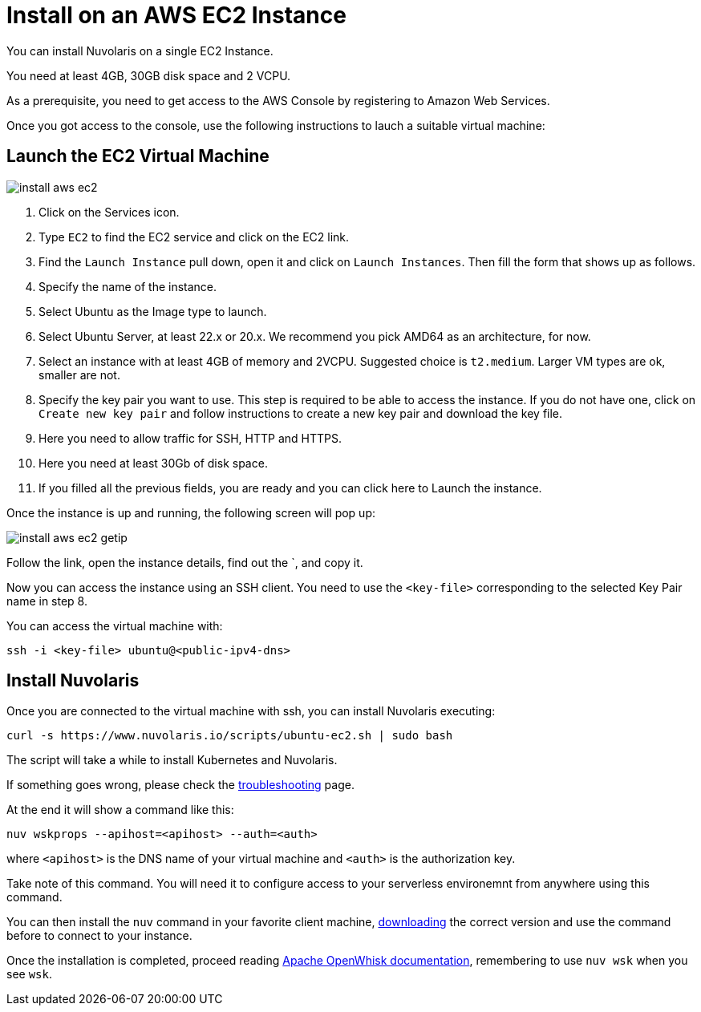 = Install on an AWS EC2 Instance
:doctype: book

You can install Nuvolaris on a single EC2 Instance.

You need at least 4GB, 30GB disk space and 2 VCPU.

As a prerequisite, you need to get access to the AWS Console by registering to Amazon Web Services.

Once you got access to the console, use the following instructions to lauch a suitable virtual machine:

== Launch the EC2 Virtual Machine

image::how-to-install-on-aws-ec2/install_aws_ec2.png[]

. Click on the Services icon.
. Type `EC2` to find the EC2 service and click on the EC2 link.
. Find the `Launch Instance` pull down, open it and click on `Launch Instances`. Then fill the form that shows up as follows.
. Specify the name of the instance.
. Select Ubuntu as the Image type to launch.
. Select Ubuntu Server, at least 22.x or 20.x. We recommend you pick AMD64 as an architecture, for now.
. Select an instance with at least 4GB of memory and 2VCPU. Suggested choice is `t2.medium`. Larger VM types are ok, smaller are not.
. Specify the key pair you want to use. This step is required to be able to access the instance. If you do not have one, click on `Create new key pair` and follow instructions to create a new key pair and download the key file.
. Here you need to allow traffic for SSH, HTTP and HTTPS.
. Here you need  at least 30Gb of disk space.
. If you filled all the previous fields, you are ready and you can click here to Launch the instance.

Once the instance is up and running, the following screen will pop up:

image::install_aws_ec2_getip.png[]

Follow the link, open the instance details, find out the `+++<public-dns-name>+++, and copy it.+++</public-dns-name>+++

Now you can access the instance using an SSH client. You need to use the `<key-file>` corresponding to the selected Key Pair name in step 8.

You can access the virtual machine with:

----
ssh -i <key-file> ubuntu@<public-ipv4-dns>
----

== Install Nuvolaris

Once you are connected to the virtual machine with ssh, you can install Nuvolaris executing:

----
curl -s https://www.nuvolaris.io/scripts/ubuntu-ec2.sh | sudo bash
----

The script will take a while to install Kubernetes and Nuvolaris.

If something goes wrong, please check the xref:troubleshooting.adoc[troubleshooting] page.

At the end it will show  a command like this:

----
nuv wskprops --apihost=<apihost> --auth=<auth>
----

where `<apihost>` is the DNS name of your virtual machine and `<auth>` is the authorization key.

Take note of this command. You will need it to configure access to your serverless environemnt from anywhere using this command.

You can then install the `nuv` command in your favorite client machine, https://github.com/nuvolaris/nuvolaris/releases[downloading] the correct version and use the command before to connect to your instance.

Once the installation is completed, proceed reading https://openwhisk.apache.org/documentation.html[Apache OpenWhisk documentation], remembering to use `nuv wsk` when you see `wsk`.
